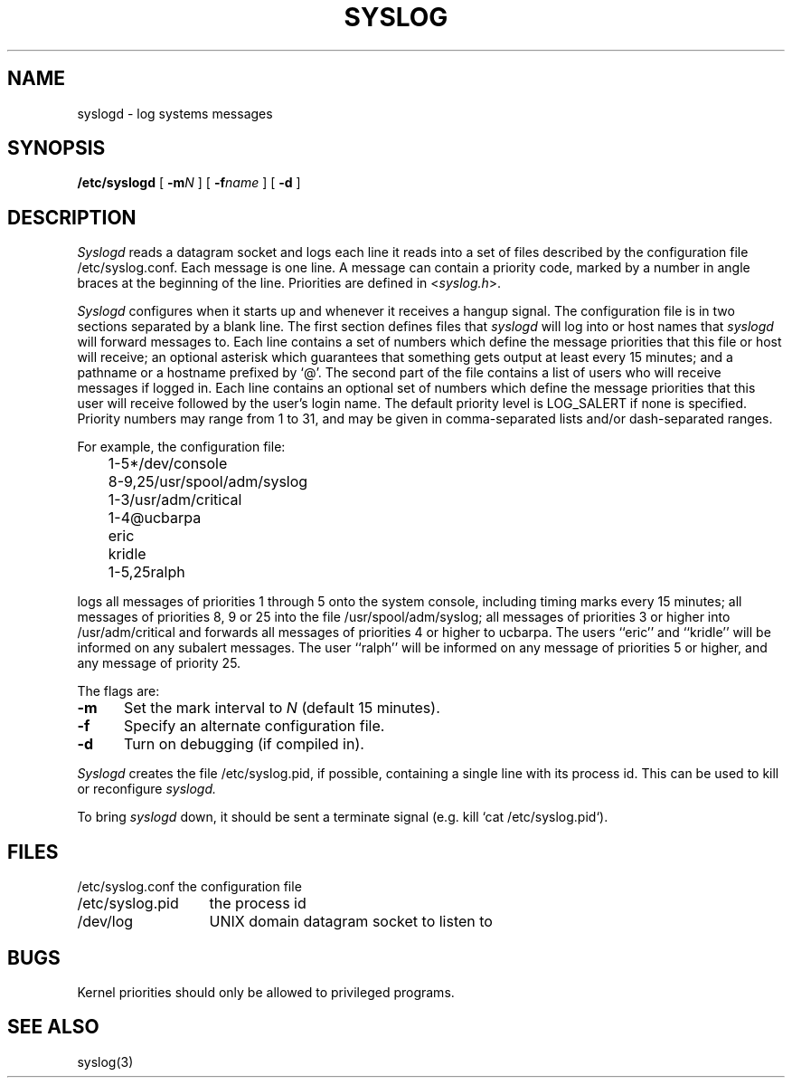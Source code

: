 .\" Copyright (c) 1983 Regents of the University of California.
.\" All rights reserved.  The Berkeley software License Agreement
.\" specifies the terms and conditions for redistribution.
.\"
.\"	@(#)syslogd.8	6.1 (Berkeley) 04/27/85
.\"
.\"	@(#)syslog.8	4.2		7/28/83
.TH SYSLOG 8 ""
.UC 5
.SH NAME
syslogd \- log systems messages
.SH SYNOPSIS
.B /etc/syslogd
[
.BI \-m N
] [
.BI \-f name
] [
.B \-d
]
.SH DESCRIPTION
.I Syslogd
reads a datagram socket
and logs each line it reads into a set of files
described by the configuration file
/etc/syslog.conf.
Each message is one line.
A message can contain a priority code,
marked by a number in angle braces
at the beginning of the line.
Priorities are defined in
.RI < syslog.h >.
.PP
.I Syslogd
configures when it starts up
and whenever it receives a hangup signal.
The configuration file is in two sections
separated by a blank line.
The first section defines files that
.I syslogd
will log into or host names that
.I syslogd
will forward messages to.
Each line contains
a set of numbers which define the message priorities
that this file or host will receive;
an optional asterisk
which guarantees that something gets output
at least every 15 minutes;
and a pathname or a hostname prefixed by `@'.
The second part of the file
contains a list of users who will receive messages if logged in.
Each line contains an optional
set of numbers which define the message priorities
that this user will receive followed by the user's login name.
The default priority level is LOG_SALERT if none is specified.
Priority numbers may range from 1 to 31,
and may be given in comma-separated lists
and/or dash-separated ranges.
.PP
For example, the configuration file:
.nf

	1-5*/dev/console
	8-9,25/usr/spool/adm/syslog
	1-3/usr/adm/critical
	1-4@ucbarpa

	eric
	kridle
	1-5,25ralph

.fi
logs all messages of priorities 1 through 5
onto the system console,
including timing marks every 15 minutes;
all messages of priorities 8, 9 or 25
into the file /usr/spool/adm/syslog;
all messages of priorities 3 or higher
into /usr/adm/critical and
forwards all messages of priorities 4 or higher to ucbarpa.
The users ``eric'' and ``kridle''
will be informed on any subalert messages.
The user ``ralph''
will be informed on any message of priorities 5 or higher,
and any message of priority 25.
.PP
The flags are:
.TP 0.5i
.B \-m
Set the mark interval to
.I N
(default 15 minutes).
.TP
.B \-f
Specify an alternate configuration file.
.TP
.B \-d
Turn on debugging (if compiled in).
.PP
.I Syslogd
creates the file /etc/syslog.pid, if possible,
containing a single line with its process id.
This can be used to kill or reconfigure
.I syslogd.
.PP
To bring
.I syslogd
down,
it should be sent a terminate signal (e.g. kill `cat /etc/syslog.pid`).
.SH FILES
.ta \w'/etc/syslog.conf    'u
.nf
/etc/syslog.conf	the configuration file
/etc/syslog.pid	the process id
/dev/log	UNIX domain datagram socket to listen to
.fi
.SH BUGS
Kernel priorities should only be allowed to privileged programs.
.SH "SEE ALSO"
syslog(3)
